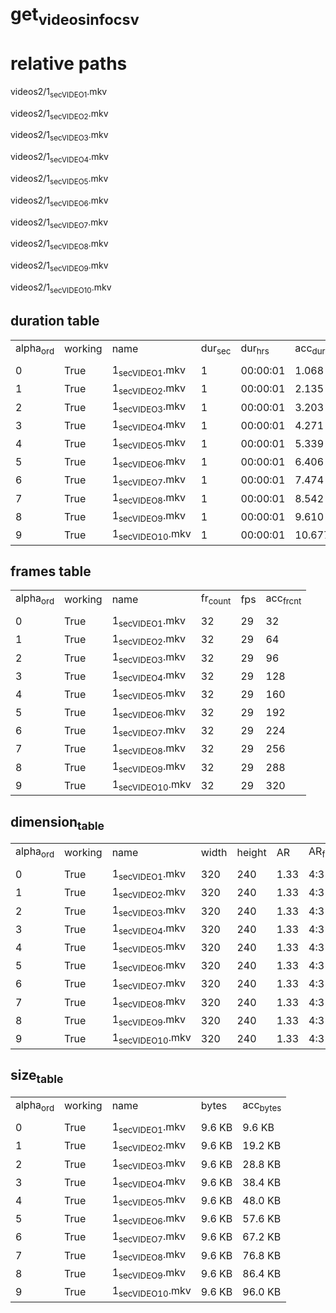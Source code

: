 #+DATE: <2021-06-04 Fri 00:56> 
* get_videos_info_csv
* relative paths

videos2/1_sec_VIDEO_1.mkv

videos2/1_sec_VIDEO_2.mkv

videos2/1_sec_VIDEO_3.mkv

videos2/1_sec_VIDEO_4.mkv

videos2/1_sec_VIDEO_5.mkv

videos2/1_sec_VIDEO_6.mkv

videos2/1_sec_VIDEO_7.mkv

videos2/1_sec_VIDEO_8.mkv

videos2/1_sec_VIDEO_9.mkv

videos2/1_sec_VIDEO_10.mkv

** duration table
| alpha_ord | working | name | dur_sec | dur_hrs | acc_dur_sec | acc_dur_hrs |
| | | | | | | |
| 0| True| 1_sec_VIDEO_1.mkv| 1| 00:00:01| 1.068| 00:00:01 | 
| 1| True| 1_sec_VIDEO_2.mkv| 1| 00:00:01| 2.135| 00:00:02 | 
| 2| True| 1_sec_VIDEO_3.mkv| 1| 00:00:01| 3.203| 00:00:03 | 
| 3| True| 1_sec_VIDEO_4.mkv| 1| 00:00:01| 4.271| 00:00:04 | 
| 4| True| 1_sec_VIDEO_5.mkv| 1| 00:00:01| 5.339| 00:00:05 | 
| 5| True| 1_sec_VIDEO_6.mkv| 1| 00:00:01| 6.406| 00:00:06 | 
| 6| True| 1_sec_VIDEO_7.mkv| 1| 00:00:01| 7.474| 00:00:07 | 
| 7| True| 1_sec_VIDEO_8.mkv| 1| 00:00:01| 8.542| 00:00:08 | 
| 8| True| 1_sec_VIDEO_9.mkv| 1| 00:00:01| 9.610| 00:00:09 | 
| 9| True| 1_sec_VIDEO_10.mkv| 1| 00:00:01| 10.677| 00:00:10 | 
** frames table
| alpha_ord | working | name | fr_count | fps | acc_fr_cnt |
| | | | | |
| 0| True| 1_sec_VIDEO_1.mkv| 32| 29| 32 | 
| 1| True| 1_sec_VIDEO_2.mkv| 32| 29| 64 | 
| 2| True| 1_sec_VIDEO_3.mkv| 32| 29| 96 | 
| 3| True| 1_sec_VIDEO_4.mkv| 32| 29| 128 | 
| 4| True| 1_sec_VIDEO_5.mkv| 32| 29| 160 | 
| 5| True| 1_sec_VIDEO_6.mkv| 32| 29| 192 | 
| 6| True| 1_sec_VIDEO_7.mkv| 32| 29| 224 | 
| 7| True| 1_sec_VIDEO_8.mkv| 32| 29| 256 | 
| 8| True| 1_sec_VIDEO_9.mkv| 32| 29| 288 | 
| 9| True| 1_sec_VIDEO_10.mkv| 32| 29| 320 | 
** dimension_table
| alpha_ord | working | name | width | height | AR | AR_frc |
| | | | | | | |
| 0 | True | 1_sec_VIDEO_1.mkv | 320 | 240 | 1.33 | 4:3 |
| 1 | True | 1_sec_VIDEO_2.mkv | 320 | 240 | 1.33 | 4:3 |
| 2 | True | 1_sec_VIDEO_3.mkv | 320 | 240 | 1.33 | 4:3 |
| 3 | True | 1_sec_VIDEO_4.mkv | 320 | 240 | 1.33 | 4:3 |
| 4 | True | 1_sec_VIDEO_5.mkv | 320 | 240 | 1.33 | 4:3 |
| 5 | True | 1_sec_VIDEO_6.mkv | 320 | 240 | 1.33 | 4:3 |
| 6 | True | 1_sec_VIDEO_7.mkv | 320 | 240 | 1.33 | 4:3 |
| 7 | True | 1_sec_VIDEO_8.mkv | 320 | 240 | 1.33 | 4:3 |
| 8 | True | 1_sec_VIDEO_9.mkv | 320 | 240 | 1.33 | 4:3 |
| 9 | True | 1_sec_VIDEO_10.mkv | 320 | 240 | 1.33 | 4:3 |
** size_table
| alpha_ord | working | name | bytes | acc_bytes |
| | | | | |
| 0 | True | 1_sec_VIDEO_1.mkv | 9.6 KB | 9.6 KB |
| 1 | True | 1_sec_VIDEO_2.mkv | 9.6 KB | 19.2 KB |
| 2 | True | 1_sec_VIDEO_3.mkv | 9.6 KB | 28.8 KB |
| 3 | True | 1_sec_VIDEO_4.mkv | 9.6 KB | 38.4 KB |
| 4 | True | 1_sec_VIDEO_5.mkv | 9.6 KB | 48.0 KB |
| 5 | True | 1_sec_VIDEO_6.mkv | 9.6 KB | 57.6 KB |
| 6 | True | 1_sec_VIDEO_7.mkv | 9.6 KB | 67.2 KB |
| 7 | True | 1_sec_VIDEO_8.mkv | 9.6 KB | 76.8 KB |
| 8 | True | 1_sec_VIDEO_9.mkv | 9.6 KB | 86.4 KB |
| 9 | True | 1_sec_VIDEO_10.mkv | 9.6 KB | 96.0 KB |
